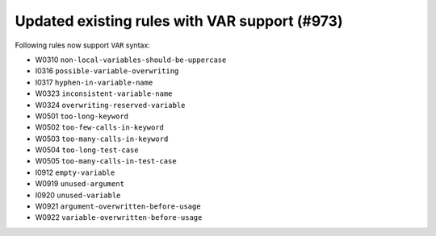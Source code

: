 Updated existing rules with VAR support (#973)
-----------------------------------------------

Following rules now support ``VAR`` syntax:

- W0310 ``non-local-variables-should-be-uppercase``
- I0316 ``possible-variable-overwriting``
- I0317 ``hyphen-in-variable-name``
- W0323 ``inconsistent-variable-name``
- W0324 ``overwriting-reserved-variable``
- W0501 ``too-long-keyword``
- W0502 ``too-few-calls-in-keyword``
- W0503 ``too-many-calls-in-keyword``
- W0504 ``too-long-test-case``
- W0505 ``too-many-calls-in-test-case``
- I0912 ``empty-variable``
- W0919 ``unused-argument``
- I0920 ``unused-variable``
- W0921 ``argument-overwritten-before-usage``
- W0922 ``variable-overwritten-before-usage``
